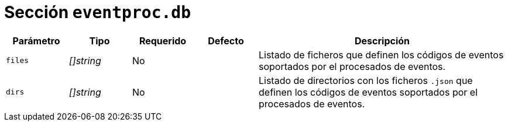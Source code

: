 [[options-eventproc-db]]
= Sección `eventproc.db`

[cols="1,1,1,1,4"]
|===
| Parámetro | Tipo | Requerido | Defecto | Descripción

| `files` | _[]string_ | No |
|  Listado de ficheros que definen los códigos de eventos soportados por el procesados de eventos.

| `dirs` | _[]string_ | No |
|  Listado de directorios con los ficheros `.json` que definen los códigos de eventos soportados por el procesados de eventos.

|===
